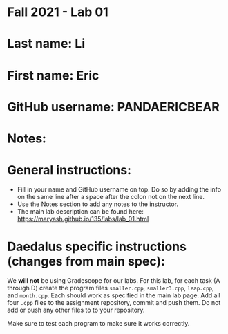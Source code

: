 * Fall 2021 - Lab 01

* Last name: Li

* First name: Eric

* GitHub username: PANDAERICBEAR

* Notes:



* General instructions:
- Fill in your name and GitHub username on top. Do so by adding the
  info on the same line after a space after the colon not on the next line.
- Use the Notes section to add any notes to the instructor.
- The main lab description can be found here:
  https://maryash.github.io/135/labs/lab_01.html

* Daedalus specific instructions (changes from main spec):

We *will not* be using Gradescope for our labs. For this lab, for each
task (A through D) create the program files ~smaller.cpp~,
~smaller3.cpp~, ~leap.cpp~, and ~month.cpp~. Each should work as
specified in the main lab page. Add all four ~.cpp~ files to the
assignment repository, commit and push them. Do not add or push any
other files to to your repository.

Make sure to test each program to make sure it works correctly.
